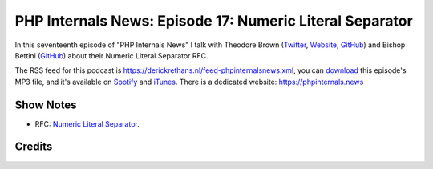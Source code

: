 PHP Internals News: Episode 17: Numeric Literal Separator
=========================================================

.. articleMetaData::
   :Where: London, UK
   :Date: 2019-07-04 09:17 Europe/London
   :Tags: blog, php, phpinternalsnews
   :Short: pin017
   :Enclosure: media/pin-017.mp3

In this seventeenth episode of "PHP Internals News" I talk with Theodore Brown
(`Twitter <https://twitter.com/theodorejb>`_, `Website
<https://theodorejb.me/>`_, `GitHub <https://github.com/theodorejb>`_) and Bishop Bettini (`GitHub
<https://github.com/bishopb>`_) about their
Numeric Literal Separator RFC.

The RSS feed for this podcast is
https://derickrethans.nl/feed-phpinternalsnews.xml, you can download_ this
episode's MP3 file, and it's available on Spotify_ and iTunes_.
There is a dedicated website: https://phpinternals.news

.. _download: /media/pin-017.mp3
.. _Spotify: https://open.spotify.com/show/1Qcd282SDWGF3FSVuG6kuB
.. _iTunes: https://itunes.apple.com/gb/podcast/php-internals-news/id1455782198?mt=2

Show Notes
----------

- RFC: `Numeric Literal Separator
  <https://wiki.php.net/rfc/numeric_literal_separator>`_.

Credits
-------

.. credit::
   :Description: Music: Chipper Doodle v2
   :Type: Music
   :Author: Kevin MacLeod (incompetech.com) — Creative Commons: By Attribution 3.0
   :Link: https://incompetech.com/music/royalty-free/music.html
